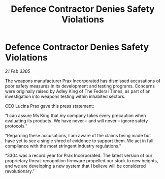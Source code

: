 :PROPERTIES:
:ID:       5a07a0af-e754-403f-b9b2-c9a858cbd220
:END:
#+title: Defence Contractor Denies Safety Violations
#+filetags: :galnet:

* Defence Contractor Denies Safety Violations

/21 Feb 3305/

The weapons manufacturer Prax Incorporated has dismissed accusations of poor safety measures in its development and testing programs. Concerns were originally raised by Adley King of The Federal Times, as part of an investigation into weapons testing within inhabited sectors. 

CEO Lucina Prax gave this press statement: 

“I can assure Ms King that my company takes every precaution when evaluating its products. We have never – and will never – ignore safety protocols.” 

“Regarding these accusations, I am aware of the claims being made but have yet to see a single shred of evidence to support them. We act in full compliance with the most stringent industry regulations.” 

“3304 was a record year for Prax Incorporated. The latest version of our proprietary threat-recognition firmware propelled our stock to new heights, and we are developing a new system that I believe will be considered revolutionary.”
